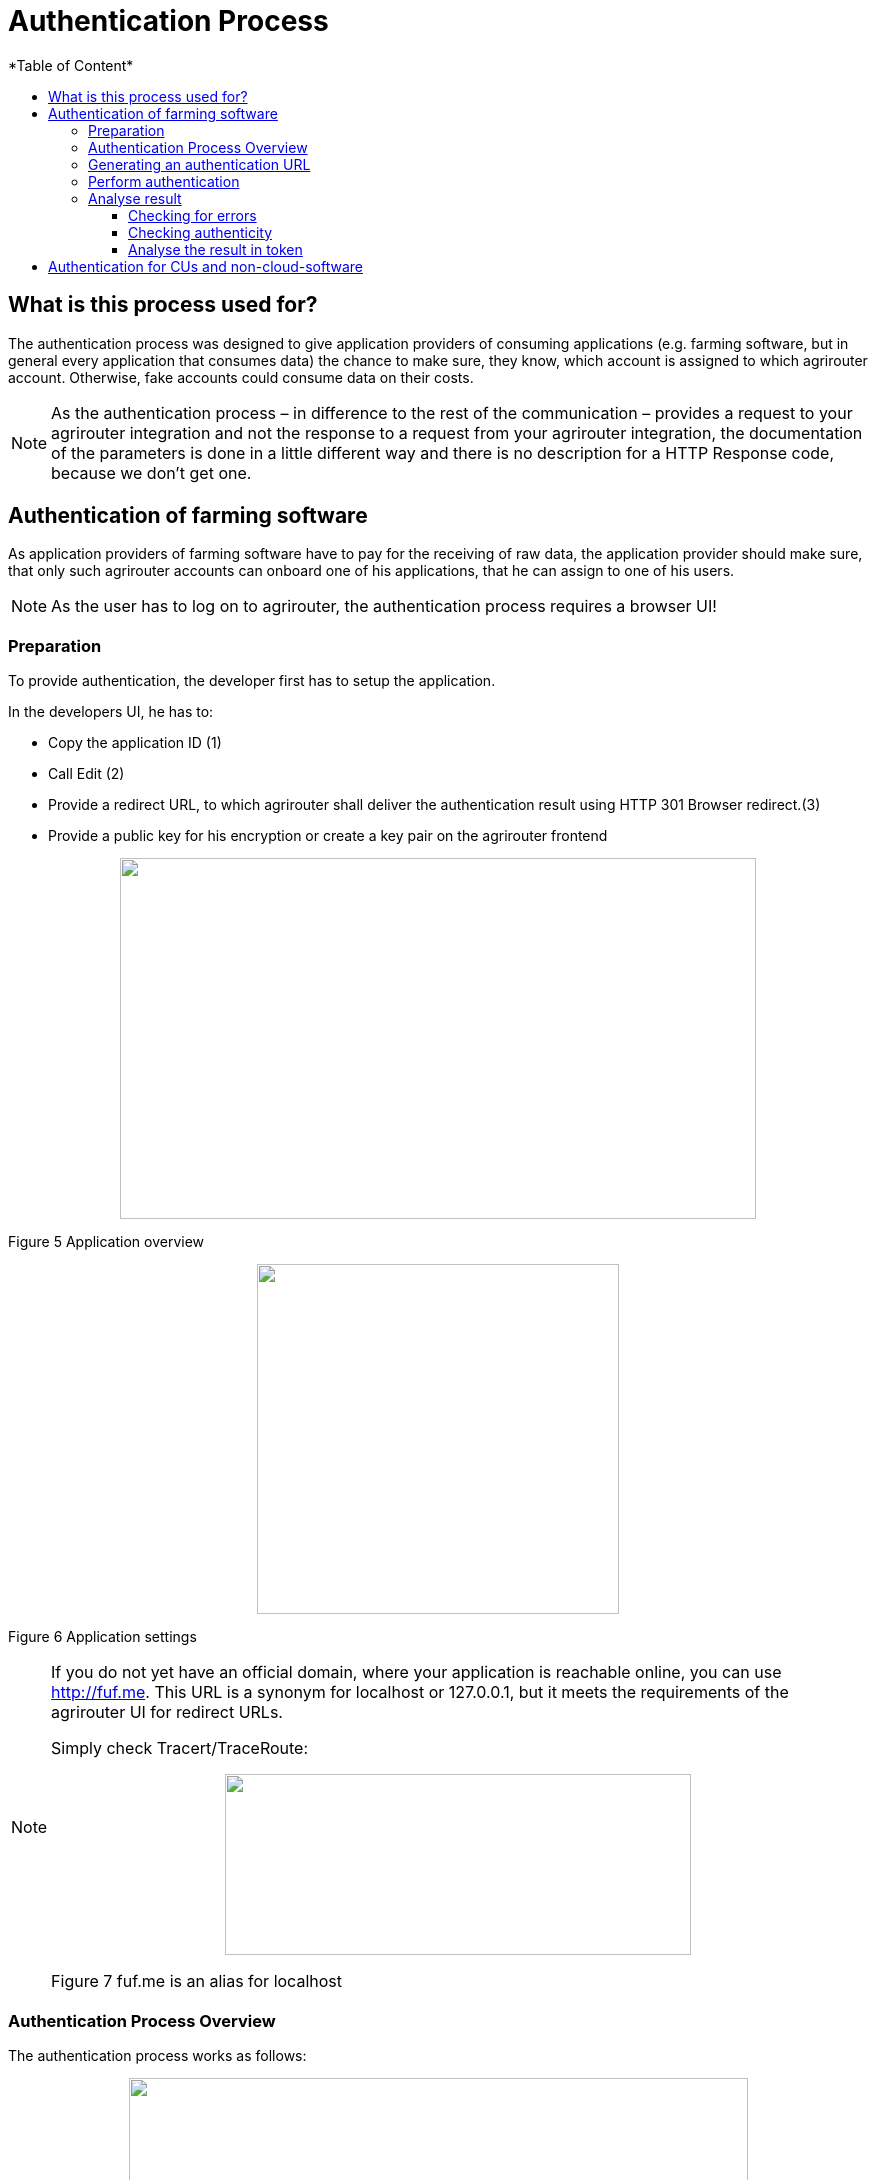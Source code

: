 = Authentication Process
:imagesdir: ./../../assets/images/
*Table of Content*
:toc:
:toc-title:
:toclevels: 4


== What is this process used for?

The authentication process was designed to give application providers of consuming applications (e.g. farming software, but in general every application that consumes data) the chance to make sure, they know, which account is assigned to which agrirouter account. Otherwise, fake accounts could consume data on their costs.

[NOTE]
==== 
As the authentication process – in difference to the rest of the communication – provides a request to your agrirouter integration and not the response to a request from your agrirouter integration, the documentation of the parameters is done in a little different way and there is no description for a HTTP Response code, because we don’t get one.
====

== Authentication of farming software

As application providers of farming software have to pay for the receiving of raw data, the application provider should make sure, that only such agrirouter accounts can onboard one of his applications, that he can assign to one of his users.

[NOTE]
====
As the user has to log on to agrirouter, the authentication process requires a browser UI!
====

=== Preparation

To provide authentication, the developer first has to setup the application.

In the developers UI, he has to:

* Copy the application ID (1)
* Call Edit (2)
* Provide a redirect URL, to which agrirouter shall deliver the authentication result using HTTP 301 Browser redirect.(3)
* Provide a public key for his encryption or create a key pair on the agrirouter frontend

++++
<p align="center">
 <img src="./assets/images/ig2/image10.png" width="636px" height="361px">
</p>
++++


Figure 5 Application overview

++++
<p align="center">
 <img src="./assets/images/ig2/image11.png" width="362px" height="350px">
</p>
++++


Figure 6 Application settings

[NOTE]
====
If you do not yet have an official domain, where your application is reachable online, you can use http://fuf.me. This URL is a synonym for localhost or 127.0.0.1, but it meets the requirements of the agrirouter UI for redirect URLs.

Simply check Tracert/TraceRoute:

++++
<p align="center">
 <img src="./assets/images/ig2/image12.png" width="466px" height="181px">
</p>
++++


Figure 7 fuf.me is an alias for localhost
====

=== Authentication Process Overview

The authentication process works as follows:

++++
<p align="center">
 <img src="./assets/images/ig2/image13.png" width="619px" height="376px">
</p>
++++


Figure 8 Authentication Workflow

To better understand, what happens here, try the following:

1.  Call https://httpbin.org/get in your browser. You’ll get a JSON view of the get request
2.  Call https://httpbin.org/get?Param1=Value1&Param2=Value2 in your browser. You’ll get a view of the get request

* https://httpbin.org simply echoes the request that is send to the page. That’s important to understand

[NOTE]
====
* For testing purpose, you can just enter the url https://httpbin.org/get in your applications redirect URL (see below) to see the result of authentication.

* The step “user clicks on Link” might not be needed, applications could handle that different.
====

For example the application could send a redirect (HTTP Status 300) to directly redirect the user to the agrirouter Connection Website. The description “user clicks on Link” is simply the most understandable description we could come up with.

=== Generating an authentication URL

[cols="1,2,4",options="header",]
|===========================================================================
|Area |Environment |URL
|EU1 |Quality Assurance |https://agrirouter-qa.cfapps.eu1.hana.ondemand.com/
|EU1 |Productive |https://goto.my-agrirouter.com/
|===========================================================================

The authentication Link is a HTTP GET Request that has to be called from a browser.

[cols="1,4",options="header",]
|===============================================
|Method |Address
|GET |/application/\{\{applicationID}}/authorize
|===============================================

To provide a link for authentication, create a link like this:

__*\{\{agrirouter-url}}/application/\{\{applicationID}}/authorize?\{\{response_type}}&\{\{state}}&\{\{redirectURL}}*__

[cols="2,3,3",options="header",]
|=====================================================================================
|Parameter |Example Value |Remark
|\{\{agrirouter-url}} |see above |Differentiates between QA and Live system
|\{\{applicationID}} |Noted from the agrirouter UI |
|\{\{response_type}} |response_type=onboard a|
Possible values:

verify: only verify the user,

onboard: verify user and create a Registration Code (Token)

|\{\{state}} |state=w4st556dr543d4wr4s4 a|
A number to identify the request result on server side. The provided Number should be:

* Unique
* Not guessable

|\{\{redirect_uri}} | |Could extend your entered redirect URL
|=====================================================================================

[CAUTION]
====
Calling this link will deliver a website to log in to agrirouter, therefore, this link has to be called through a browser!
====

[NOTE]
====
The response type onboard can be used to onboard farming applications without having to create a Registration Code in the agrirouter UI.
====

=== Perform authentication

When the user clicks on the link, the agrirouter website is called. If the user is currently not logged in, he has to log in. After logging in, he is delivered a website to authorize the connection between agrirouter and the application provider:

++++
<p align="center">
 <img src="./assets/images/ig2/image14.png" width="252px" height="202px">
</p>
++++


Figure 9 Application authentication screen

=== Analyse result

agrirouter sends an HTTP 301 redirect to the browser, encoding the authentication result in a GET queue attached to the Redirect URL entered in the developers’ application settings.

The browser reacts in requesting this redirect URL which performs a GET request at the endpoint of the address.

The following parameters will be delivered in the GET-Queue:

[cols="1,2,2,4",options="header",]
|============================================================================================================
|Position |Name |Type |Description
|1 |signature |String |A base64 encoded signature to verify, that the source of the message is the agrirouter
|2 |state |String |The value that was passed to the agrirouter in parameter State
|3 |token |String |A base64 encoded JSON Object as Result
|(3) |error |String |If error is delivered, user declined connection!
|============================================================================================================

++++
<p align="center">
 <img src="./assets/images/ig2/image15.png" width="542px" height="265px">
</p>
++++


Figure 10 Example of an authentication result

==== Checking for errors

If the result includes a parameter *error*, the request was declined. Possible values:

[cols=",",options="header",]
|===============================================
|Value |Description
|request_declined |The user clicked on “decline”
|===============================================

==== Checking authenticity

Before analyzing the result, which is encoded in the *token*, it should be made sure, that the result (provided to the browser and from there to the application providers server) is really provided by the agrirouter.

Steps:

 * concatenate _*state*_ and _*token*_ from the query
 * create the SHA256 hash of the concatenated string
 * verify the authenticity of the _*signature*_ with the agrirouter public key and generated hash

[NOTE]
====
* Many implementations of the Verification algorithm directly include the SHA256 hashing. If you have to provide the algorithm SHA256 to your verification library call, it’s fairly possible, that you do NOT have to create a SHA256 hash before and can directly provide the concated Strings of state and token.

* The public keys can be found at Certificates and keys
====

==== Analyse the result in token

The result token is a base64 encoded JSON object including the following parameters:

[cols="1,1,3",options="header",]
|=======================================================================================================================================================
|Name |Type |Description
|account |String |The unique id of the user account on agrirouter , that will be provided to you in the metrics exports for billing
|regcode |String |If response-type=onboard, this regcode will deliver a Registration Code equal to clicking the generate TAN-Button in the agrirouter ui
|expires |DataTime |The date and time (in UTC), when the regcode becomes invalid
|=======================================================================================================================================================

//TODO: Example Template
[source,JavaScript]
====
{

"account": "31c83d5d-c307-42f9-80b1-6fc9324823b8", +
"regcode": "f75bfbd41b",

"expires": "2018-02-27T10:49:04.901Z"

}
====

== Authentication for CUs and non-cloud-software

To perform authentication for software, that is not provided as a cloud solution, a small cloud onboarding service could be created to handle the onboarding communication:

++++
<p align="center">
 <img src="./assets/images/ig2/image16.png" width="640px" height="155px">
</p>
++++


Figure 11 Authentication for non-cloud-applications
